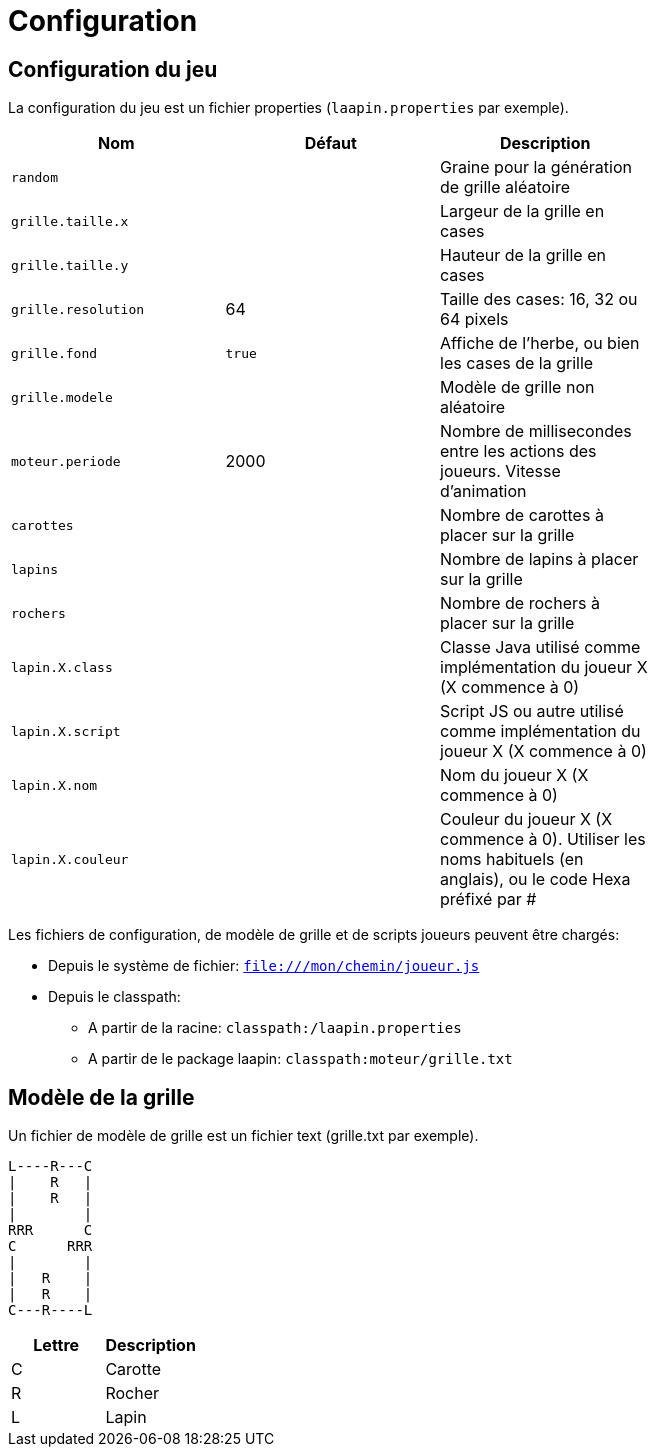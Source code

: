 = Configuration

== Configuration du jeu

La configuration du jeu est un fichier properties (`laapin.properties` par exemple).

[width="100%",options="header"]
|=======
|Nom  |Défaut  |Description     |
|`random`  |   | Graine pour la génération de grille aléatoire   |
|`grille.taille.x`  |   |Largeur de la grille en cases  |
|`grille.taille.y`  |   |Hauteur de la grille en cases  |
|`grille.resolution`  |   64|Taille des cases: 16, 32 ou 64 pixels   |
|`grille.fond`  | `true` |Affiche de l'herbe, ou bien les cases de la grille  |
|`grille.modele`  |   |Modèle de grille non aléatoire  |
|`moteur.periode`  |   2000|Nombre de millisecondes entre les actions des joueurs. Vitesse d'animation   |
|`carottes`  |   |Nombre de carottes à placer sur la grille   |
|`lapins`  |   |Nombre de lapins à placer sur la grille   |
|`rochers`  |   |Nombre de rochers à placer sur la grille   |
|`lapin.X.class`  |  |Classe Java utilisé comme implémentation du joueur X  (X commence à 0)  |
|`lapin.X.script`  |    |Script JS ou autre utilisé comme implémentation du joueur X  (X commence à 0)  |
|`lapin.X.nom` |    |Nom du joueur X  (X commence à 0)  |
|`lapin.X.couleur`  |   |Couleur du joueur X  (X commence à 0). Utiliser les noms habituels (en anglais), ou le code Hexa préfixé par #  |
|=======

Les fichiers de configuration, de modèle de grille et de scripts joueurs peuvent être chargés:

- Depuis le système de fichier: `file:///mon/chemin/joueur.js`
- Depuis le classpath:
    * A partir de la racine: `classpath:/laapin.properties`
    * A partir de le package laapin: `classpath:moteur/grille.txt`


== Modèle de la grille

Un fichier de modèle de grille est un fichier text (grille.txt par exemple).

[source]
----
L----R---C
|    R   |
|    R   |
|        |
RRR      C
C      RRR
|        |
|   R    |
|   R    |
C---R----L
----

[options="header"]
|=======
|Lettre |Description     |
|C      |Carotte         |
|R      |Rocher          |
|L      |Lapin           |
|=======
